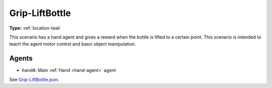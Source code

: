 Grip-LiftBottle
===============

**Type:** :ref:`location-task`

This scenario has a hand agent and gives a reward when the bottle is lifted to
a certain point. This scenario is intended to teach the agent motor control and
basic object manipulation.

Agents
------

- ``hand0``: Main :ref:`Hand <hand-agent>` agent

See `Grip-LiftBottle.json <https://github.com/BYU-PCCL/holodeck-configs/blob/master/Dexterity/Grip-LiftBottle.json>`_.
